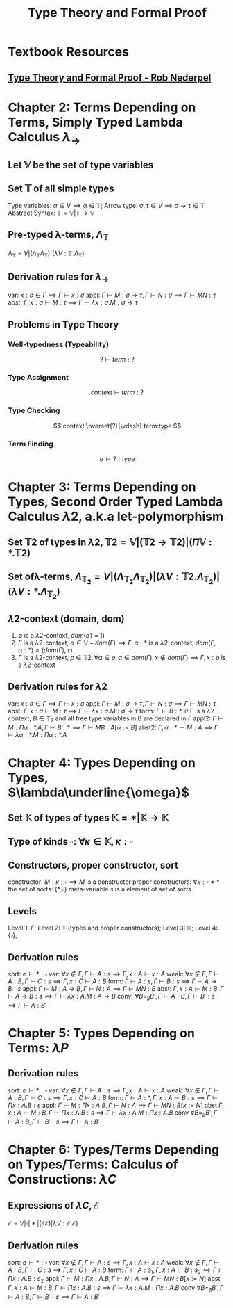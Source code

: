 #+TITLE: Type Theory and Formal Proof

* Textbook Resources
** [[file:~/Documents/EBooks/Type Theory/type_theory_and_formal_proof_1692940943017_0.pdf][Type Theory and Formal Proof - Rob Nederpel]]

* Chapter 2: Terms Depending on Terms, Simply Typed Lambda Calculus $\lambda_\to$
** Let $\mathbb{V}$ be the set of *type variables*
** Set $\mathbb{T}$ of all simple types
Type variables: $\alpha \in V \implies \alpha \in \mathbb{T}$; Arrow type: $\sigma, \tau \in V \implies \sigma \to \tau \in \mathbb{T}$
Abstract Syntax: $\mathbb{T} = \mathbb{V} | \mathbb{T} \to \mathbb{V}$
** Pre-typed \lambda-terms, $\Lambda_\mathbb{T}$
$\Lambda_\mathbb{T} = V | (\Lambda_\mathbb{T} \Lambda_\mathbb{T}) | (\lambda V : \mathbb{T}.\Lambda_\mathbb{T})$
** Derivation rules for $\lambda_\to$
var:  $x: \sigma \in \Gamma \implies \Gamma \vdash x: \sigma$
appl:  $\Gamma \vdash M: \sigma \to \tau, \Gamma \vdash N: \sigma \implies \Gamma \vdash MN: \tau$
abst: $\Gamma, x: \sigma \vdash M: \tau \implies \Gamma \vdash \lambda x: \sigma. M : \sigma \to \tau$
** Problems in Type Theory
*** Well-typedness (Typeability)
$$
? \vdash term : ?
$$
*** Type Assignment
$$
context \vdash term :?
$$
*** Type Checking
$$
context \overset{?}{\vdash} term:type
$$
*** Term Finding
$$
\emptyset \vdash ?: type
$$

* Chapter 3: Terms Depending on Types, Second Order Typed Lambda Calculus $\lambda2$, a.k.a let-polymorphism
** Set $\mathbb{T}2$ of types in $\lambda2$, $\mathbb{T}2 = \mathbb{V} | (\mathbb{T}2\to\mathbb{T}2) | (\Pi \mathbb{V}:*.\mathbb{T}2)$
** Set of\lambda-terms, $\Lambda_{\mathbb{T}_2} = V | (\Lambda_{\mathbb{T}_2} \Lambda_{\mathbb{T}_2}) | (\lambda V: \mathbb{T}2.\Lambda_{\mathbb{T}_2}) | (\lambda V: *.\Lambda_{\mathbb{T}_2})$
** \lambda2-context (domain, dom)
1. $\emptyset$ is a \lambda2-context, $dom(\emptyset) = ()$
2. $\Gamma$ is a \lambda2-context, $\alpha \in \mathbb{V} - dom(\Gamma) \implies \Gamma, \alpha: *$ is a \lambda2-context, $dom(\Gamma, \alpha: *) = (dom(\Gamma), x)$
3. $\Gamma$ is a \lambda2-context, $\rho \in \mathbb{T}2, \forall \alpha \in \rho, \alpha \in dom(\Gamma), x \notin dom(\Gamma) \implies \Gamma, x: \rho$ is a \lambda2-context
** Derivation rules for $\lambda2$
var:  $x: \sigma \in \Gamma \implies \Gamma \vdash x: \sigma$
appl:  $\Gamma \vdash M: \sigma \to \tau, \Gamma \vdash N: \sigma \implies \Gamma \vdash MN: \tau$
abst: $\Gamma, x: \sigma \vdash M: \tau \implies \Gamma \vdash \lambda x: \sigma. M : \sigma \to \tau$
form: $\Gamma \vdash B: *$, if \Gamma is a \lambda2-context, $B \in \mathbb{T}_2$ and all free type variables in B are declared in $\Gamma$
appl2: $\Gamma \vdash M: \Pi\alpha: *.A, \Gamma \vdash B: * \implies \Gamma \vdash MB: A[\alpha:=B]$
abst2: $\Gamma, \alpha: * \vdash M: A \implies \Gamma \vdash \lambda \alpha: *. M: \Pi \alpha: *.A$


* Chapter 4: Types Depending on Types, $\lambda\underline{\omega}$
** Set $\mathbb{K}$ of types of types $\mathbb{K} = * | \mathbb{K} \to \mathbb{K}$
** Type of kinds $\square$: $\forall \kappa \in \mathbb{K}, \kappa: \square$
** Constructors, proper constructor, sort
constructor: $M: \kappa: \square \implies M$ is a constructor
proper constructors: $\forall \kappa: \square \neq *$
the set of sorts: $\{*, \square \}$
meta-variable $s$ is a element of set of sorts
** Levels
Level 1: $\Gamma$;
Level 2: $\mathbb{T}$ (types and proper constructors);
Level 3: $\mathbb K$;
Level 4: $\{\square\}$;
** Derivation rules
sort: $\emptyset \vdash *: \square$
var:  $\forall x \notin \Gamma, \Gamma \vdash A: s \implies \Gamma, x: A \vdash x: A$
weak:  $\forall x \notin \Gamma, \Gamma \vdash A: B, \Gamma \vdash C: s \implies \Gamma, x: C \vdash A: B$
form: $\Gamma \vdash A: s, \Gamma \vdash B: s \implies \Gamma \vdash A \to B: s$
appl: $\Gamma \vdash M: A \to B, \Gamma \vdash N: A \implies \Gamma \vdash MN: B$
abst: $\Gamma, x: A \vdash M: B, \Gamma \vdash A \to B: s \implies \Gamma \vdash \lambda x: A.M: A \to B$
conv: $\forall B=_\beta B', \Gamma \vdash A: B, \Gamma \vdash B': s \implies \Gamma \vdash A: B'$

* Chapter 5: Types Depending on Terms: $\lambda P$
** Derivation rules
sort: $\emptyset \vdash *: \square$
var:  $\forall x \notin \Gamma, \Gamma \vdash A: s \implies \Gamma, x: A \vdash x: A$
weak:  $\forall x \notin \Gamma, \Gamma \vdash A: B, \Gamma \vdash C: s \implies \Gamma, x: C \vdash A: B$
form: $\Gamma \vdash A: *, \Gamma, x: A \vdash B: s \implies \Gamma \vdash \Pi x: A.B: s$
appl: $\Gamma \vdash M: \Pi x: A.B, \Gamma \vdash N: A \implies \Gamma \vdash MN: B[x:= N]$
abst $\Gamma, x: A \vdash M: B, \Gamma \vdash \Pi x: A.B: s \implies \Gamma \vdash \lambda x: A.M: \Pi x: A.B$
conv $\forall B=_\beta B', \Gamma \vdash A: B, \Gamma \vdash B': s \implies \Gamma \vdash A: B'$

* Chapter 6: Types/Terms Depending on Types/Terms: Calculus of Constructions: $\lambda C$
** Expressions of $\lambda C, \mathcal{E}$
$\mathcal{E} = V | \square | * | (\mathcal{E}\mathcal{E}) | \lambda V: \mathcal{E}. \mathcal{E})$
** Derivation rules
sort: $\emptyset \vdash *: \square$
var:  $\forall x \notin \Gamma, \Gamma \vdash A: s \implies \Gamma, x: A \vdash x: A$
weak: $\forall x \notin \Gamma, \Gamma \vdash A: B, \Gamma \vdash C: s \implies \Gamma, x: C \vdash A: B$
form: $\Gamma \vdash A: s_1, \Gamma, x: A \vdash B: s_2 \implies \Gamma \vdash \Pi x: A.B: s_2$
appl: $\Gamma \vdash M: \Pi x: A.B, \Gamma \vdash N: A \implies \Gamma \vdash MN: B[x:= N]$
abst $\Gamma, x: A \vdash M: B, \Gamma \vdash \Pi x: A.B: s \implies \Gamma \vdash \lambda x: A.M: \Pi x: A.B$
conv $\forall B=_\beta B', \Gamma \vdash A: B, \Gamma \vdash B': s \implies \Gamma \vdash A: B'$
